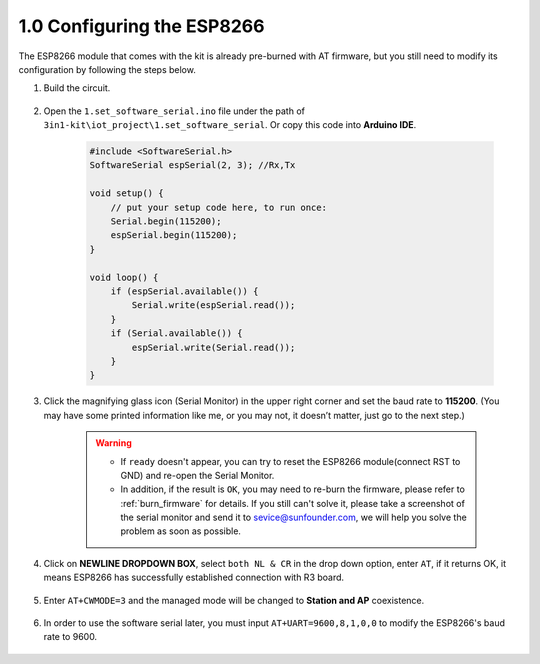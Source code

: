.. _config_esp8266:

1.0 Configuring the ESP8266
===============================

The ESP8266 module that comes with the kit is already pre-burned with AT firmware, but you still need to modify its configuration by following the steps below.


1. Build the circuit.

    .. image:: img/iot_1_at_set_bb.jpg
        :width: 800

2. Open the ``1.set_software_serial.ino`` file under the path of ``3in1-kit\iot_project\1.set_software_serial``. Or copy this code into **Arduino IDE**.

    .. code-block:: Arduino

        #include <SoftwareSerial.h>
        SoftwareSerial espSerial(2, 3); //Rx,Tx

        void setup() {
            // put your setup code here, to run once:
            Serial.begin(115200);
            espSerial.begin(115200);
        }

        void loop() {
            if (espSerial.available()) {
                Serial.write(espSerial.read());
            }
            if (Serial.available()) {
                espSerial.write(Serial.read());
            }
        }


3. Click the magnifying glass icon (Serial Monitor) in the upper right corner and set the baud rate to **115200**. (You may have some printed information like me, or you may not, it doesn’t matter, just go to the next step.)

    .. image:: img/sp20220524113020.png

    .. warning::
        
        * If ``ready`` doesn't appear, you can try to reset the ESP8266 module(connect RST to GND) and re-open the Serial Monitor.

        * In addition, if the result is ``OK``, you may need to re-burn the firmware, please refer to :ref:`burn_firmware` for details. If you still can't solve it, please take a screenshot of the serial monitor and send it to sevice@sunfounder.com, we will help you solve the problem as soon as possible.

4. Click on **NEWLINE DROPDOWN BOX**, select ``both NL & CR`` in the drop down option, enter ``AT``, if it returns OK, it means ESP8266 has successfully established connection with R3 board.

    .. image:: img/sp20220524113702.png

5. Enter ``AT+CWMODE=3`` and the managed mode will be changed to **Station and AP** coexistence.

    .. image:: img/sp20220524114032.png

6. In order to use the software serial later, you must input ``AT+UART=9600,8,1,0,0`` to modify the ESP8266's baud rate to 9600.

    .. image:: img/PIC4_sp220615_150321.png

.. 7. Now change the serial monitor baud rate to 9600, try to enter ``AT``, if it returns OK, it means the setting is successful.


..     .. image:: img/PIC5_sp220615_150431.png

